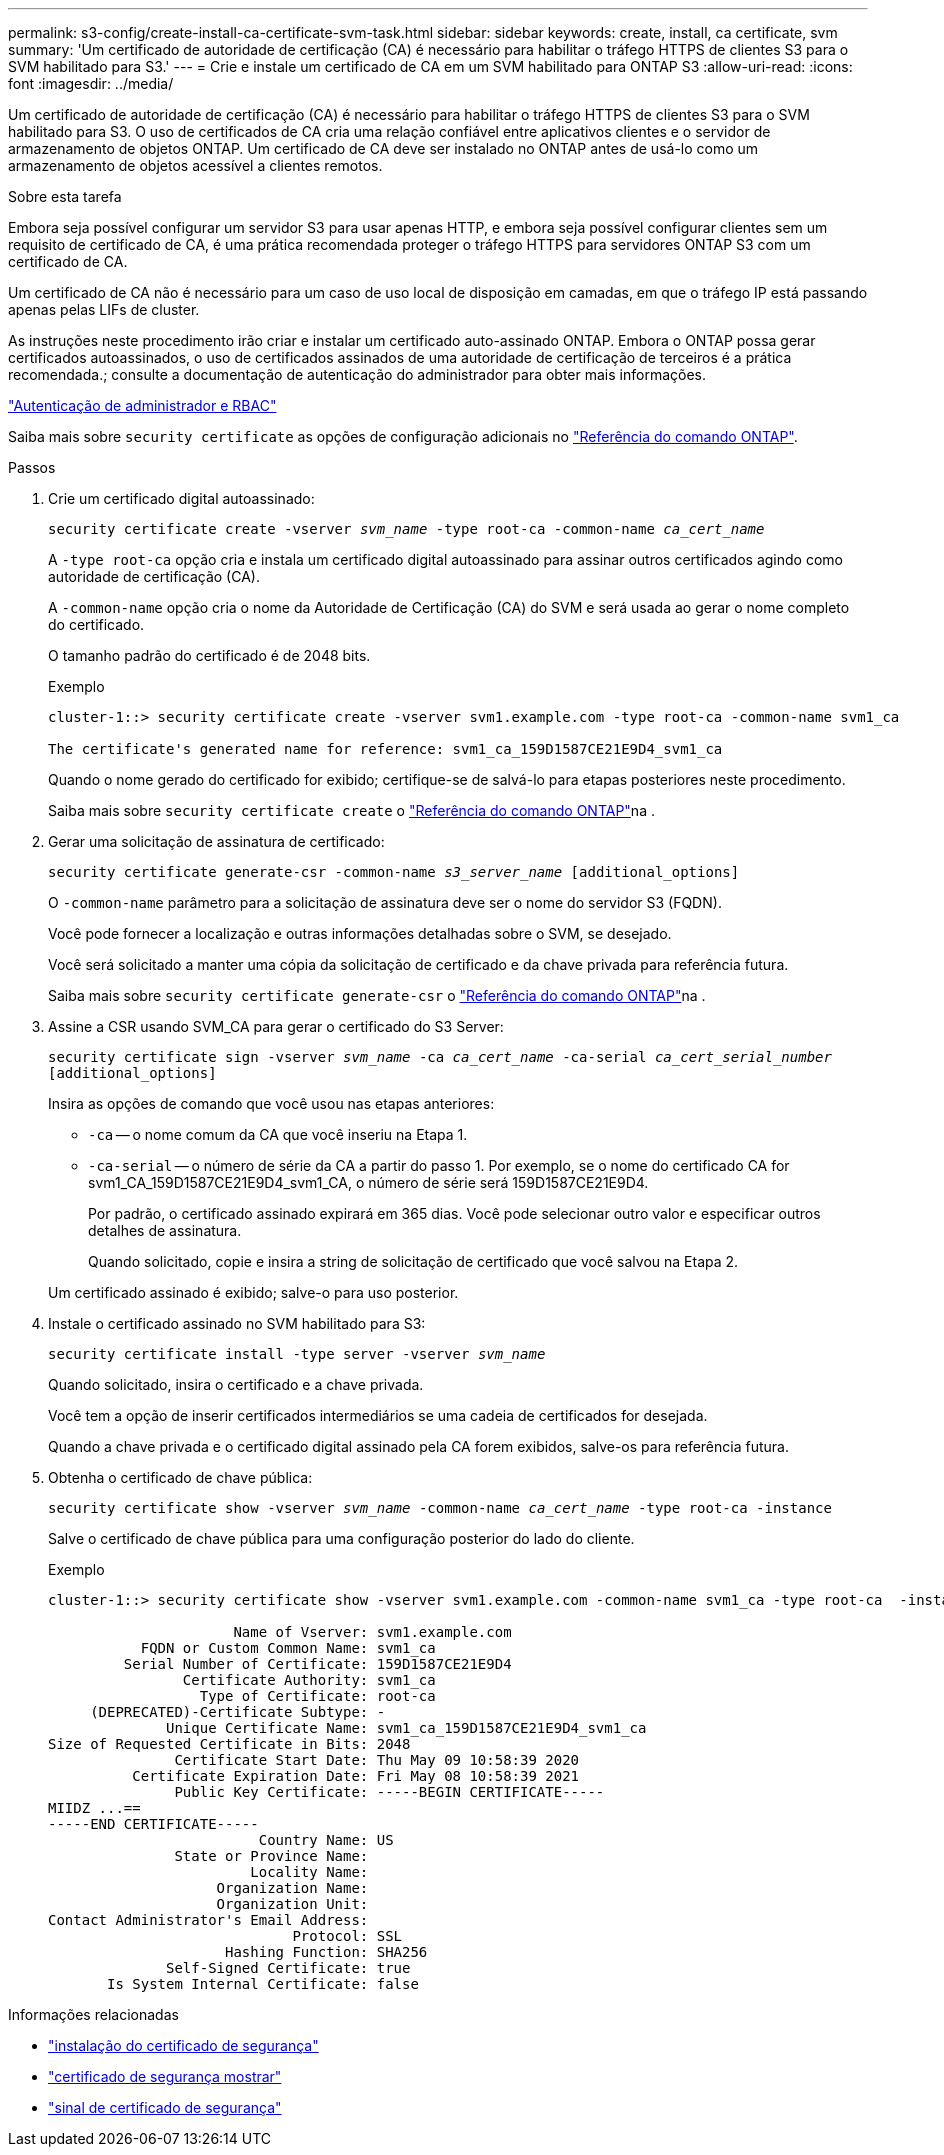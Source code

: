 ---
permalink: s3-config/create-install-ca-certificate-svm-task.html 
sidebar: sidebar 
keywords: create, install, ca certificate, svm 
summary: 'Um certificado de autoridade de certificação (CA) é necessário para habilitar o tráfego HTTPS de clientes S3 para o SVM habilitado para S3.' 
---
= Crie e instale um certificado de CA em um SVM habilitado para ONTAP S3
:allow-uri-read: 
:icons: font
:imagesdir: ../media/


[role="lead"]
Um certificado de autoridade de certificação (CA) é necessário para habilitar o tráfego HTTPS de clientes S3 para o SVM habilitado para S3. O uso de certificados de CA cria uma relação confiável entre aplicativos clientes e o servidor de armazenamento de objetos ONTAP. Um certificado de CA deve ser instalado no ONTAP antes de usá-lo como um armazenamento de objetos acessível a clientes remotos.

.Sobre esta tarefa
Embora seja possível configurar um servidor S3 para usar apenas HTTP, e embora seja possível configurar clientes sem um requisito de certificado de CA, é uma prática recomendada proteger o tráfego HTTPS para servidores ONTAP S3 com um certificado de CA.

Um certificado de CA não é necessário para um caso de uso local de disposição em camadas, em que o tráfego IP está passando apenas pelas LIFs de cluster.

As instruções neste procedimento irão criar e instalar um certificado auto-assinado ONTAP. Embora o ONTAP possa gerar certificados autoassinados, o uso de certificados assinados de uma autoridade de certificação de terceiros é a prática recomendada.; consulte a documentação de autenticação do administrador para obter mais informações.

link:../authentication/index.html["Autenticação de administrador e RBAC"]

Saiba mais sobre `security certificate` as opções de configuração adicionais no link:https://docs.netapp.com/us-en/ontap-cli/search.html?q=security+certificate["Referência do comando ONTAP"^].

.Passos
. Crie um certificado digital autoassinado:
+
`security certificate create -vserver _svm_name_ -type root-ca -common-name _ca_cert_name_`

+
A `-type root-ca` opção cria e instala um certificado digital autoassinado para assinar outros certificados agindo como autoridade de certificação (CA).

+
A `-common-name` opção cria o nome da Autoridade de Certificação (CA) do SVM e será usada ao gerar o nome completo do certificado.

+
O tamanho padrão do certificado é de 2048 bits.

+
Exemplo

+
[listing]
----
cluster-1::> security certificate create -vserver svm1.example.com -type root-ca -common-name svm1_ca

The certificate's generated name for reference: svm1_ca_159D1587CE21E9D4_svm1_ca
----
+
Quando o nome gerado do certificado for exibido; certifique-se de salvá-lo para etapas posteriores neste procedimento.

+
Saiba mais sobre `security certificate create` o link:https://docs.netapp.com/us-en/ontap-cli/security-certificate-create.html["Referência do comando ONTAP"^]na .

. Gerar uma solicitação de assinatura de certificado:
+
`security certificate generate-csr -common-name _s3_server_name_ [additional_options]`

+
O `-common-name` parâmetro para a solicitação de assinatura deve ser o nome do servidor S3 (FQDN).

+
Você pode fornecer a localização e outras informações detalhadas sobre o SVM, se desejado.

+
Você será solicitado a manter uma cópia da solicitação de certificado e da chave privada para referência futura.

+
Saiba mais sobre `security certificate generate-csr` o link:https://docs.netapp.com/us-en/ontap-cli/security-certificate-generate-csr.html["Referência do comando ONTAP"^]na .

. Assine a CSR usando SVM_CA para gerar o certificado do S3 Server:
+
`security certificate sign -vserver _svm_name_ -ca _ca_cert_name_ -ca-serial _ca_cert_serial_number_ [additional_options]`

+
Insira as opções de comando que você usou nas etapas anteriores:

+
** `-ca` -- o nome comum da CA que você inseriu na Etapa 1.
** `-ca-serial` -- o número de série da CA a partir do passo 1. Por exemplo, se o nome do certificado CA for svm1_CA_159D1587CE21E9D4_svm1_CA, o número de série será 159D1587CE21E9D4.
+
Por padrão, o certificado assinado expirará em 365 dias. Você pode selecionar outro valor e especificar outros detalhes de assinatura.

+
Quando solicitado, copie e insira a string de solicitação de certificado que você salvou na Etapa 2.

+
Um certificado assinado é exibido; salve-o para uso posterior.



. Instale o certificado assinado no SVM habilitado para S3:
+
`security certificate install -type server -vserver _svm_name_`

+
Quando solicitado, insira o certificado e a chave privada.

+
Você tem a opção de inserir certificados intermediários se uma cadeia de certificados for desejada.

+
Quando a chave privada e o certificado digital assinado pela CA forem exibidos, salve-os para referência futura.

. Obtenha o certificado de chave pública:
+
`security certificate show -vserver _svm_name_ -common-name _ca_cert_name_ -type root-ca -instance`

+
Salve o certificado de chave pública para uma configuração posterior do lado do cliente.

+
Exemplo

+
[listing]
----
cluster-1::> security certificate show -vserver svm1.example.com -common-name svm1_ca -type root-ca  -instance

                      Name of Vserver: svm1.example.com
           FQDN or Custom Common Name: svm1_ca
         Serial Number of Certificate: 159D1587CE21E9D4
                Certificate Authority: svm1_ca
                  Type of Certificate: root-ca
     (DEPRECATED)-Certificate Subtype: -
              Unique Certificate Name: svm1_ca_159D1587CE21E9D4_svm1_ca
Size of Requested Certificate in Bits: 2048
               Certificate Start Date: Thu May 09 10:58:39 2020
          Certificate Expiration Date: Fri May 08 10:58:39 2021
               Public Key Certificate: -----BEGIN CERTIFICATE-----
MIIDZ ...==
-----END CERTIFICATE-----
                         Country Name: US
               State or Province Name:
                        Locality Name:
                    Organization Name:
                    Organization Unit:
Contact Administrator's Email Address:
                             Protocol: SSL
                     Hashing Function: SHA256
              Self-Signed Certificate: true
       Is System Internal Certificate: false
----


.Informações relacionadas
* link:https://docs.netapp.com/us-en/ontap-cli/security-certificate-install.html["instalação do certificado de segurança"^]
* link:https://docs.netapp.com/us-en/ontap-cli/security-certificate-show.html["certificado de segurança mostrar"^]
* link:https://docs.netapp.com/us-en/ontap-cli/security-certificate-sign.html["sinal de certificado de segurança"^]

